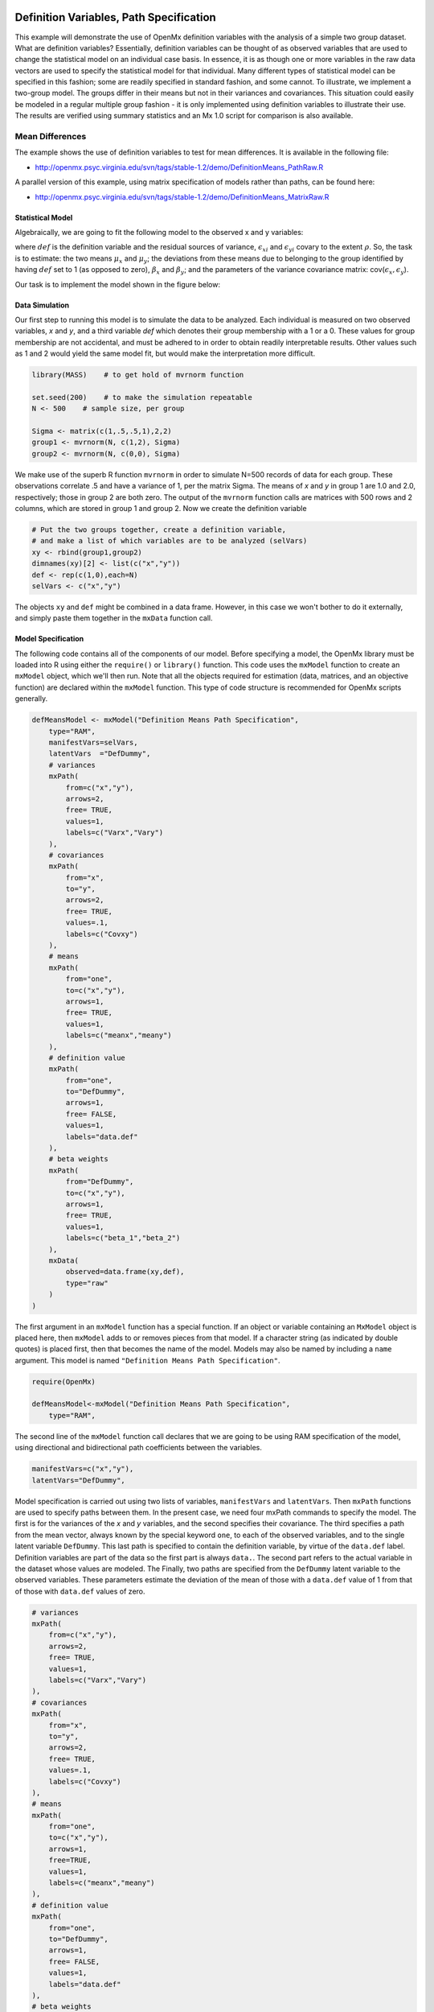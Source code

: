     .. _definitionmeans-path-specification:

Definition Variables, Path Specification
========================================

This example will demonstrate the use of OpenMx definition variables with the analysis of a simple two group dataset.  What are definition variables?  Essentially, definition variables can be thought of as observed variables that are used to change the statistical model on an individual case basis.  In essence, it is as though one or more variables in the raw data vectors are used to specify the statistical model for that individual.  Many different types of statistical model can be specified in this fashion; some  are readily specified in standard fashion, and some cannot.  To illustrate, we implement a two-group model.  The groups differ in their means but not in their variances and covariances.  This situation could easily be modeled in a regular multiple group fashion - it is only implemented using definition variables to illustrate their use.  The results are verified using summary statistics and an Mx 1.0 script for comparison is also available.

Mean Differences
----------------

The example shows the use of definition variables to test for mean differences. It is available in the following file:

* http://openmx.psyc.virginia.edu/svn/tags/stable-1.2/demo/DefinitionMeans_PathRaw.R

A parallel version of this example, using matrix specification of models rather than paths, can be found here:

* http://openmx.psyc.virginia.edu/svn/tags/stable-1.2/demo/DefinitionMeans_MatrixRaw.R


Statistical Model
^^^^^^^^^^^^^^^^^

Algebraically, we are going to fit the following model to the observed x and y variables:

.. math::
   :nowrap:
   
   \begin{eqnarray*} 
   x_{i} = \mu_{x} + \beta_x * def + \epsilon_{xi}\\
   y_{i} = \mu_{y} + \beta_y * def + \epsilon_{yi}
   \end{eqnarray*}

where :math:`def` is the definition variable and the residual sources of variance, :math:`\epsilon_{xi}` and :math:`\epsilon_{yi}` covary to the extent :math:`\rho`.  So, the task is to estimate: the two means :math:`\mu_{x}` and :math:`\mu_{y}`; the deviations from these means due to belonging to the group identified by having :math:`def` set to 1 (as opposed to zero), :math:`\beta_{x}` and :math:`\beta_{y}`; and the parameters of the variance covariance matrix: cov(:math:`\epsilon_{x},\epsilon_{y}`).

Our task is to implement the model shown in the figure below:

.. image:: graph/DefinitionMeansModel.png
    :height: 2in

Data Simulation
^^^^^^^^^^^^^^^

Our first step to running this model is to simulate the data to be analyzed. Each individual is measured on two observed variables, *x* and *y*, and a third variable *def* which denotes their group membership with a 1 or a 0.  These values for group membership are not accidental, and must be adhered to in order to obtain readily interpretable results.  Other values such as 1 and 2 would yield the same model fit, but would make the interpretation more difficult.  

.. code-block:: r

    library(MASS)    # to get hold of mvrnorm function 

    set.seed(200)    # to make the simulation repeatable
    N <- 500    # sample size, per group
  
    Sigma <- matrix(c(1,.5,.5,1),2,2)
    group1 <- mvrnorm(N, c(1,2), Sigma)
    group2 <- mvrnorm(N, c(0,0), Sigma)

We make use of the superb R function ``mvrnorm`` in order to simulate N=500 records of data for each group.  These observations correlate .5 and have a variance of 1, per the matrix Sigma.  The means of *x* and *y* in group 1 are 1.0 and 2.0, respectively; those in group 2 are both zero.  The output of the ``mvrnorm`` function calls are matrices with 500 rows and 2 columns, which are stored in group 1 and group 2.  Now we create the definition variable

.. code-block:: r

    # Put the two groups together, create a definition variable, 
    # and make a list of which variables are to be analyzed (selVars)
    xy <- rbind(group1,group2)
    dimnames(xy)[2] <- list(c("x","y"))
    def <- rep(c(1,0),each=N)
    selVars <- c("x","y")

The objects ``xy`` and ``def`` might be combined in a data frame.  However, in this case we won't bother to do it externally, and simply paste them together in the ``mxData`` function call.

Model Specification
^^^^^^^^^^^^^^^^^^^

The following code contains all of the components of our model.  Before specifying a model, the OpenMx library must be loaded into R using either the ``require()`` or ``library()`` function. This code uses the ``mxModel`` function to create an ``mxModel`` object, which we'll then run.  Note that all the objects required for estimation (data, matrices, and an objective function) are declared within the ``mxModel`` function.  This type of code structure is recommended for OpenMx scripts generally.

.. code-block:: r

    defMeansModel <- mxModel("Definition Means Path Specification", 
        type="RAM",
        manifestVars=selVars,
        latentVars  ="DefDummy",
        # variances
        mxPath(
            from=c("x","y"), 
            arrows=2, 
            free= TRUE, 
            values=1,  
            labels=c("Varx","Vary")
        ),
        # covariances  
        mxPath(
            from="x", 
            to="y", 
            arrows=2, 
            free= TRUE, 
            values=.1, 
            labels=c("Covxy")
        ), 
        # means      
        mxPath(
            from="one", 
            to=c("x","y"), 
            arrows=1, 
            free= TRUE, 
            values=1, 
            labels=c("meanx","meany")
        ), 
        # definition value 
        mxPath(
            from="one", 
            to="DefDummy", 
            arrows=1, 
            free= FALSE, 
            values=1, 
            labels="data.def"
        ),    
        # beta weights
        mxPath(
            from="DefDummy", 
            to=c("x","y"), 
            arrows=1, 
            free= TRUE, 
            values=1, 
            labels=c("beta_1","beta_2")
        ), 
        mxData(
            observed=data.frame(xy,def), 
            type="raw"
        )
    )

The first argument in an ``mxModel`` function has a special function. If an object or variable containing an ``MxModel`` object is placed here, then ``mxModel`` adds to or removes pieces from that model. If a character string (as indicated by double quotes) is placed first, then that becomes the name of the model. Models may also be named by including a ``name`` argument. This model is named ``"Definition Means Path Specification"``.

.. code-block:: r

    require(OpenMx)
    
    defMeansModel<-mxModel("Definition Means Path Specification", 
        type="RAM",

The second line of the ``mxModel`` function call declares that we are going to be using RAM specification of the model, using directional and bidirectional path coefficients between the variables. 

.. code-block:: r

    manifestVars=c("x","y"),
    latentVars="DefDummy",

Model specification is carried out using two lists of variables, ``manifestVars`` and ``latentVars``.  Then ``mxPath`` functions are used to specify paths between them. In the present case, we need four mxPath commands to specify the model.  The first is for the variances of the *x* and *y* variables, and the second specifies their covariance.  The third specifies a path from the mean vector, always known by the special keyword ``one``, to each of the observed variables, and to the single latent variable ``DefDummy``.  This last path is specified to contain the definition variable, by virtue of the ``data.def`` label.  Definition variables are part of the data so the first part is always ``data.``.  The second part refers to the actual variable in the dataset whose values are modeled.  The Finally, two paths are specified from the ``DefDummy`` latent variable to the observed variables.  These parameters estimate the deviation of the mean of those with a ``data.def`` value of 1 from that of those with ``data.def`` values of zero.

.. code-block:: r

    # variances
    mxPath(
        from=c("x","y"), 
        arrows=2, 
        free= TRUE, 
        values=1,  
        labels=c("Varx","Vary")
    ),
    # covariances  
    mxPath(
        from="x", 
        to="y", 
        arrows=2, 
        free= TRUE, 
        values=.1, 
        labels=c("Covxy")
    ), 
    # means      
    mxPath(
        from="one", 
        to=c("x","y"), 
        arrows=1, 
        free=TRUE, 
        values=1, 
        labels=c("meanx","meany")
    ), 
    # definition value
    mxPath(
        from="one", 
        to="DefDummy", 
        arrows=1, 
        free= FALSE, 
        values=1, 
        labels="data.def"
    ),    
    # beta weights
    mxPath(
        from="DefDummy", 
        to=c("x","y"), 
        arrows=1, 
        free= TRUE, 
        values=1, 
        labels=c("beta_1","beta_2")
    ), 


Next, we declare where the data are, and their type, by creating an ``MxData`` object with the ``mxData`` function. This code first references the object where our data are, then uses the ``type`` argument to specify that this is raw data. Analyses using definition variables have to use raw data, so that the model can be specified on an individual data vector level.

.. code-block:: r

    mxData(
        observed=data.frame(xy,def), 
        type="raw"
    ))

We can then run the model and examine the output with a few simple commands.

Model Fitting
^^^^^^^^^^^^^^

.. code-block:: r

    # Run the model
    defMeansFit<-mxRun(defMeansModel)

    defMeansFit@matrices

The R object ``defmeansFit`` contains matrices and algebras; here we are interested in the matrices, which can be seen with the ``defmeansFi@matrices`` entry.  In path notation, the unidirectional, one-headed arrows appear in the matrix **A**, the two-headed arrows in **S**, and the mean vector single headed arrows in **M**.

.. code-block:: r

    # Compare OpenMx estimates to summary statistics from raw data, 
    # remembering to knock off 1 and 2 from group 1's data
    # so as to estimate variance of combined sample without 
    # the mean difference contributing to the variance estimate.
 
    # First compute some summary statistics from data
    ObsCovs <- cov(rbind(group1 - rep(c(1,2), each=N), group2))
    ObsMeansGroup1 <- c(mean(group1[,1]), mean(group1[,2]))
    ObsMeansGroup2 <- c(mean(group2[,1]), mean(group2[,2]))

    # Second extract parameter estimates and matrix algebra results from model
    Sigma <- mxEval(S[1:2,1:2], defMeansFit)
    Mu <- mxEval(M[1:2], defMeansFit)
    beta <- mxEval(A[1:2,3], defMeansFit)

    # Third, check to see if things are more or less equal
    omxCheckCloseEnough(ObsCovs,Sigma,.01)
    omxCheckCloseEnough(ObsMeansGroup1,as.vector(Mu+beta),.001)
    omxCheckCloseEnough(ObsMeansGroup2,as.vector(Mu),.001)

These models may also be specified using matrices instead of paths. See :ref:`definitionmeans-matrix-specification` for matrix specification of these models.
